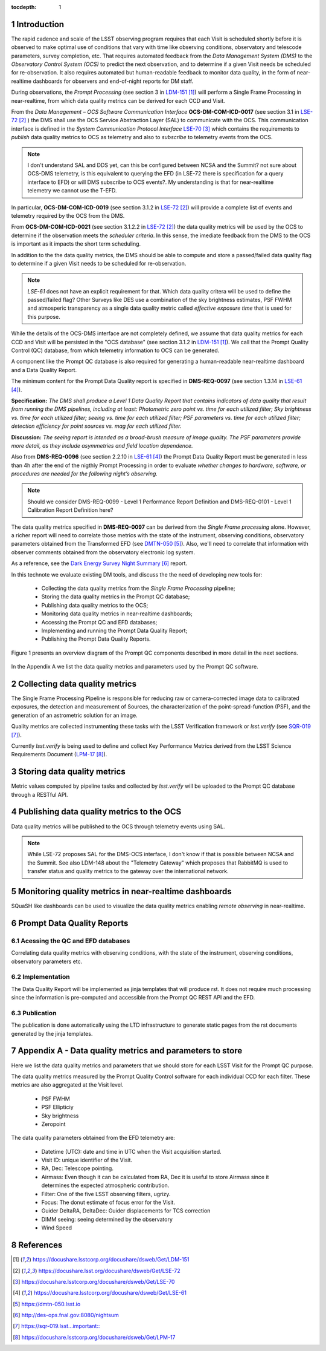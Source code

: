 ..
  Technote content.

  See https://developer.lsst.io/docs/rst_styleguide.html
  for a guide to reStructuredText writing.

  Do not put the title, authors or other metadata in this document;
  those are automatically added.

  Use the following syntax for sections:

  Sections
  ========

  and

  Subsections
  -----------

  and

  Subsubsections
  ^^^^^^^^^^^^^^

  To add images, add the image file (png, svg or jpeg preferred) to the
  _static/ directory. The reST syntax for adding the image is


   Run: ``make html`` and ``open _build/html/index.html`` to preview your work.
   See the README at https://github.com/lsst-sqre/lsst-technote-bootstrap or
   this repo's README for more info.

   Feel free to delete this instructional comment.

:tocdepth: 1

.. Please do not modify tocdepth; will be fixed when a new Sphinx theme is shipped.

.. sectnum::

.. TODO: Delete the note below before merging new content to the master branch.

Introduction
============

The rapid cadence and scale of the LSST observing program requires that each Visit is scheduled shortly before it is observed to make optimal use of conditions that vary with time like observing conditions, observatory and telescode parameters, survey completion, etc. That requires automated feedback from the *Data Management System (DMS)* to the *Observatory Control System (OCS)* to predict the next observation, and to determine if a given Visit needs be scheduled for re-observation. It also requires automated but human-readable feedback to monitor data quality, in the form of near-realtime dashboards for observers and end-of-night reports for DM staff.

During observations, the *Prompt Processing* (see section 3 in `LDM-151`_) will perform a Single Frame Processing in near-realtime, from which data quality metrics can be derived for each CCD and Visit.

From the *Data Management – OCS Software Communication Interface* **OCS-DM-COM-ICD-0017** (see section 3.1 in `LSE-72`_ ) the DMS shall use the OCS Service Abstraction Layer (SAL) to communicate with the OCS. This communication interface is defined in the *System Communication Protocol Interface* `LSE-70`_ which contains the requirements to *publish* data quality metrics to OCS as telemetry and also to *subscribe* to telemetry events from the OCS.

.. note::
  I don't understand SAL and DDS yet, can this be configured between NCSA and the Summit?  not sure about OCS-DMS telemetry, is this equivalent to querying the EFD (in LSE-72 there is specification for a query interface to EFD) or will DMS subscribe to OCS events?. My understanding is that for near-realtime telemetry we cannot use the T-EFD.


In particular, **OCS-DM-COM-ICD-0019** (see section 3.1.2 in `LSE-72`_) will provide a complete list of events and telemetry required by the OCS from the DMS.

From **OCS-DM-COM-ICD-0021** (see section 3.1.2.2 in `LSE-72`_) the data quality metrics will be used by the OCS to determine if the observation meets the *scheduler criteria*. In this sense, the imediate feedback from the DMS to the OCS is important as it impacts the short term scheduling.

In addition to the the data quality metrics, the DMS should be able to compute and store a passed/failed data quality flag to determine if a given Visit needs to be scheduled for re-observation.

.. note::
  `LSE-61` does not have an explicit requirement for that.  Which data quality critera will be used to define the passed/failed flag? Other Surveys like DES use a combination of the sky brightness estimates, PSF FWHM and atmosperic transparency as a single data quality metric called *effective exposure time* that is used for this purpose.

While the details of the OCS-DMS interface are not completely defined, we assume that data quality metrics for each CCD and Visit will be persisted in the "OCS database" (see section 3.1.2 in `LDM-151`_). We call that the Prompt Quality Control (QC) database, from which telemetry information to OCS can be generated.

A component like the Prompt QC database is also required for generating a human-readable near-realtime dashboard and a Data Quality Report.


The minimum content for the Prompt Data Quality report is specified in  **DMS-REQ-0097** (see section 1.3.14 in `LSE-61`_).

**Specification:** *The DMS shall produce a Level 1 Data Quality Report that contains indicators of data quality that result from running the DMS pipelines, including at least: Photometric zero point vs. time for each utilized filter; Sky brightness vs. time for each utilized filter; seeing vs. time for each utilized filter; PSF parameters vs. time for each utilized filter; detection efficiency for point sources vs. mag for each utilized filter.*

**Discussion:** *The seeing report is intended as a broad-brush measure of image quality. The PSF parameters provide more detail, as they include asymmetries and field location dependence.*

Also from **DMS-REQ-0096** (see section 2.2.10 in `LSE-61`_) the Prompt Data Quality Report must be generated in less than 4h after the end of the nigthly Prompt Processing in order to evaluate *whether changes to hardware, software, or procedures are needed for the following night’s observing.*

.. note::
  Should we consider DMS-REQ-0099 - Level 1 Performance Report Definition and DMS-REQ-0101 - Level 1 Calibration Report Definition here?

The data quality metrics specified in **DMS-REQ-0097** can be derived from the *Single Frame processing* alone. However, a richer report will need to correlate those metrics with the state of the instrument, observing conditions, observatory parameters obtained from the Transformed EFD (see `DMTN-050`_). Also, we'll need to correlate that information with observer comments obtained from the observatory electronic log system.

As a reference, see the `Dark Energy Survey Night Summary`_ report.

In this technote we evaluate existing DM tools, and discuss the the need of developing new tools for:

  - Collecting the data quality metrics from the *Single Frame Processing* pipeline;
  - Storing the data quality metrics in the Prompt QC database;
  - Publishing data quality metrics to the OCS;
  - Monitoring data quality metrics in near-realtime dashboards;
  - Accessing the Prompt QC and EFD databases;
  - Implementing and running the Prompt Data Quality Report;
  - Publishing the Prompt Data Quality Reports.

Figure 1 presents an overview diagram of the Prompt QC components described in more detail in the next sections.

.. figure:: /_static/qc_components.png
  :name: Prompt Quality Control components.

In the Appendix A we list the data quality metrics and parameters used by the Prompt QC software.



Collecting data quality metrics
===============================

The Single Frame Processing Pipeline is responsible for reducing raw
or camera-corrected image data to calibrated exposures, the detection and measurement of
Sources, the characterization of the point-spread-function (PSF), and the generation of an astrometric solution for an image.

Quality metrics are collected instrumenting these tasks with the LSST Verification framework or `lsst.verify` (see `SQR-019`_).

Currently `lsst.verify` is being used to define and collect Key Performance Metrics derived from the LSST Science Requirements Document (`LPM-17`_).


Storing data quality metrics
============================

Metric values computed by pipeline tasks and collected by `lsst.verify` will be uploaded to the Prompt QC database through a RESTful API.


Publishing data quality metrics to the OCS
==========================================

Data quality metrics will be published to the OCS through telemetry events using SAL.

.. note::
  While LSE-72 proposes SAL for the DMS-OCS interface, I don't know if that is possible between NCSA and the Summit.  See also LDM-148 about the "Telemetry Gateway" which proposes that RabbitMQ is used to transfer status and quality metrics to the gateway over the international network.

Monitoring quality metrics in near-realtime dashboards
======================================================

SQuaSH like dashboards can be used to visualize the data quality metrics enabling *remote observing* in near-realtime.

Prompt Data Quality Reports
===========================

Acessing the QC and EFD databases
---------------------------------
Correlating data quality metrics with observing conditions, with the state of the instrument, observing conditions, observatory parameters etc.

Implementation
--------------
The Data Quality Report will be implemented as jinja templates that will produce rst. It does not require much processing since the information is pre-computed and accessible from the Prompt QC REST API and the EFD.

Publication
-----------
The publication is done automatically using the LTD infrastructure to generate static pages from the rst documents generated by the jinja templates.

Appendix A - Data quality metrics and parameters to store
=========================================================

Here we list the data quality metrics and parameters that we should store for each LSST Visit for the Prompt QC purpose.

The data quality metrics measured by the Prompt Quality Control software for each individual CCD for each filter. These metrics are also aggregated at the Visit level.

  - PSF FWHM
  - PSF Ellipticiy
  - Sky brightness
  - Zeropoint


The data quality parameters obtained from the EFD telemetry are:

  - Datetime (UTC): date and time in UTC when the Visit acquisition started.
  - Visit ID: unique identifier of the Visit.
  - RA, Dec: Telescope pointing.
  - Airmass: Even though it can be calculated from RA, Dec it is useful to store Airmass since it determines the expected atmospheric contribution.
  - Filter: One of the five LSST observing filters, ugrizy.
  - Focus: The donut estimate of focus error for the Visit.
  - Guider DeltaRA, DeltaDec: Guider displacements for TCS correction
  - DIMM seeing: seeing determined by the observatory
  - Wind Speed





References
==========

.. target-notes::

.. _`LDM-151`: https://docushare.lsstcorp.org/docushare/dsweb/Get/LDM-151
.. _`LSE-72`: https://docushare.lsst.org/docushare/dsweb/Get/LSE-72
.. _`LSE-70`: https://docushare.lsstcorp.org/docushare/dsweb/Get/LSE-70
.. _`LDM-148`: https://docushare.lsstcorp.org/docushare/dsweb/Get/LDM-148
.. _`LSE-61`: https://docushare.lsstcorp.org/docushare/dsweb/Get/LSE-61
.. _`DMTN-050`: https://dmtn-050.lsst.io
.. _`Dark Energy Survey Night Summary`: http://des-ops.fnal.gov:8080/nightsum
.. _`SQR-019`: https://sqr-019.lsst... important::
.. _`LPM-17`: https://docushare.lsstcorp.org/docushare/dsweb/Get/LPM-17
